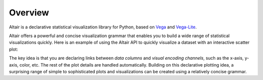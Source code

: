 .. _overview:

Overview
========

Altair is a declarative statistical visualization library for Python, based on
Vega_ and Vega-Lite_.

Altair offers a powerful and concise visualization grammar that enables you to build
a wide range of statistical visualizations quickly. Here is an example of using the
Altair API to quickly visualize a dataset with
an interactive scatter plot:

.. altair-plot::

    import altair as alt

    # load a simple dataset as a pandas DataFrame
    from vega_datasets import data
    cars = data.cars()

    alt.Chart(cars).mark_point().encode(
        x='Horsepower',
        y='Miles_per_Gallon',
        color='Origin',
    ).interactive()

The key idea is that you are declaring links between *data columns* and *visual encoding
channels*, such as the x-axis, y-axis, color, etc. The rest of the plot details are
handled automatically. Building on this declarative plotting idea, a surprising range
of simple to sophisticated plots and visualizations can be created using a relatively
concise grammar.

.. _Vega: http://vega.github.io/vega
.. _Vega-Lite: http://vega.github.io/vega-lite
